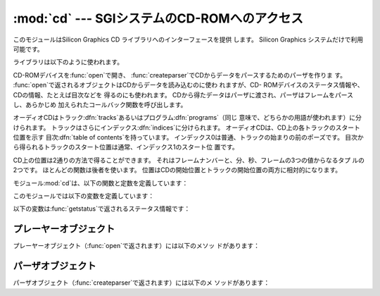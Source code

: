 
:mod:`cd` --- SGIシステムのCD-ROMへのアクセス
==================================

.. module:: cd
   :platform: IRIX
   :synopsis: Silicon GraphicsシステムのCD-ROMへのインターフェース


このモジュールはSilicon Graphics CD ライブラリへのインターフェースを提供 します。 Silicon Graphics
システムだけで利用可能です。

ライブラリは以下のように使われます。

CD-ROMデバイスを:func:`open`で開き、 :func:`createparser`でCDからデータをパースするためのパーザを作りま す。
:func:`open`で返されるオブジェクトはCDからデータを読み込むのに使わ れますが、CD-
ROMデバイスのステータス情報や、CDの情報、たとえば目次などを 得るのにも使われます。
CDから得たデータはパーザに渡され、パーザはフレームをパースし、あらかじめ 加えられたコールバック関数を呼び出します。

オーディオCDはトラック:dfn:`tracks`あるいはプログラム:dfn:`programs`（同じ 意味で、どちらかの用語が使われます）に分けられます。
トラックはさらにインデックス:dfn:`indices`に分けられます。 オーディオCDは、CD上の各トラックのスタート位置を示す 目次:dfn:`table
of contents`を持っています。 インデックス0は普通、トラックの始まりの前のポーズです。
目次から得られるトラックのスタート位置は通常、インデックス1のスタート位 置です。

CD上の位置は2通りの方法で得ることができます。 それはフレームナンバーと、分、秒、フレームの3つの値からなるタプ ルの2つです。
ほとんどの関数は後者を使います。 位置はCDの開始位置とトラックの開始位置の両方に相対的になります。

モジュール:mod:`cd`は、以下の関数と定数を定義しています：


.. function:: createparser()

   不透明なパーザオブジェクトを作って返します。 パーザオブジェクトのメソッドは下に記載されています。


.. function:: msftoframe(minutes, seconds, frames)

   絶対的なタイムコードである``(minutes, seconds,  frames)``の3つ組の表現を、相当するCDのフレームナンバーに変換しま す。


.. function:: open([device[, mode]])

   CD-ROMデバイスを開きます。 不透明なプレーヤーオブジェクトを返します； プレーヤーオブジェクトのメソッドは下に記載されています。
   デバイス*device*はSCSIデバイスファイルの名前で、例えば ``'/dev/scsi/sc0d4l0'``あるいは``None``です。
   もし省略したり、``None``なら、ハードウエアが検索されてCD-ROMデバイス を割り当てます。 *mode*は、省略しないなら``'r'``にすべきです。

このモジュールでは以下の変数を定義しています：


.. exception:: error

   様々なエラーについて発生する例外です。


.. data:: DATASIZE

   オーディオデータの1フレームのサイズです。 これは``audio``タイプのコールバックへ渡されるオーディオデータのサイ ズです。


.. data:: BLOCKSIZE

   オーディオデータが読み取られていないフレーム1つのサイズです。

以下の変数は:func:`getstatus`で返されるステータス情報です：


.. data:: READY

   オーディオCDがロードされて、ドライブが操作可能であることを示します。


.. data:: NODISC

   ドライブにCDがロードされていないことを示します。


.. data:: CDROM

   ドライブにCD-ROMがロードされていることを示します。 続いてplayあるいはreadの操作をすると、I/Oエラーを返します。


.. data:: ERROR

   ディスクや目次を読み込もうとしているときに起こるエラー。


.. data:: PLAYING

   ドライブがオーディオCDをCDプレーヤーモードでオーディオ端子から再生 していることを示します。


.. data:: PAUSED

   ドライブがCDプレーヤーモードで、再生を一時停止していることを示します。


.. data:: STILL

   :const:`PAUSED`と同じですが、古いモデル（non 3301）である Toshiba CD-ROMドライブのものです。
   このドライブはもうSGIから出荷されていません。


.. data:: audio
          pnum
          index
          ptime
          atime
          catalog
          ident
          control

   これらは整数の定数で、パーザのいろいろなタイプのコールバックを示していま
   す。コールバックはCDパーザオブジェクトの:meth:`addcallback`で設定でき ます（下記参照）。


.. _player-objects:

プレーヤーオブジェクト
-----------

プレーヤーオブジェクト（:func:`open`で返されます）には以下のメソッ ドがあります：


.. method:: CD player.allowremoval()

   CD-ROMドライブのイジェクトボタンのロックを解除して、ユーザがCDキャディを 排出するのを許可します。


.. method:: CD player.bestreadsize()

   メソッド:meth:`readda`のパラメータ*num_frames*として最適の値を返 します。 最適値はCD-
   ROMドライブからの連続したデータフローが許可される値が定義され ます。


.. method:: CD player.close()

   プレーヤーオブジェクトと関連付けられたリソースを解放します。 :meth:`close`を呼び出したあとでは、そのオブジェクトに対するメソッドは
   使用できません。


.. method:: CD player.eject()

   CD-ROMドライブからキャディを排出します。


.. method:: CD player.getstatus()

   CD-ROMドライブの現在の状態に関する情報を返します。 返される情報は以下の値からなるタプルです：
   *state*、*track*、*rtime*、*atime*、*ttime*、
   *first*、*last*、*scsi_audio*、*cur_block*。 *rtime*は現在のトラックの初めからの相対的な時間；
   *atime*はディスクの初めからの相対的な時間； *ttime*はディスクの全時間です。 それぞれの値の詳細については、マニュアルページ
   :manpage:`CDgetstatus(3dm)`を参照してください。 *state*の値は以下のうちのどれか一つです：
   :const:`ERROR`、:const:`NODISC`、:const:`READY`、
   :const:`PLAYING`、:const:`PAUSED`、:const:`STILL`、 :const:`CDROM`。


.. method:: CD player.gettrackinfo(track)

   特定のトラックについての情報を返します。 返される情報は、トラックの開始時刻とトラックの時間の長さの二つの要素から なるタプルです。


.. method:: CD player.msftoblock(min, sec, frame)

   分、秒、フレームの3つからなる絶対的なタイムコードを、与えられたCD-ROMド ライブの相当する論理ブロック番号に変換します。
   時刻を比較するには:meth:`msftoblock`よりも:func:`msftoframe`を 使うべきです。 論理ブロック番号は、CD-
   ROMドライブによって必要とされるオフセット値が違う ため、フレームナンバーと異なります。


.. method:: CD player.play(start, play)

   CD-ROMドライブのオーディオCDの特定のトラックから再生を開始します。 CD-ROMドライブのヘッドフォン端子と（備えているなら）オーディオ端子から出
   力されます。 ディスクの最後で再生は停止します。 *start*は再生を開始するCDのトラックナンバーです；
   *play*が0なら、CDは最初の一時停止状態になります。 その状態からメソッド:meth:`togglepause`で再生を開始できます。


.. method:: CD player.playabs(minutes, seconds, frames, play)

   :meth:`play`と似ていますが、開始位置をトラックナンバーの代わりに分、 秒、フレームで与えます。


.. method:: CD player.playtrack(start, play)

   :meth:`play`と似ていますが、トラックの終わりで再生を停止します。


.. method:: CD player.playtrackabs(track, minutes, seconds, frames, play)

   :meth:`play`と似ていますが、指定した絶対的な時刻から再生を開始して、 指定したトラックで終了します。


.. method:: CD player.preventremoval()

   CD-ROMドライブのイジェクトボタンをロックして、ユーザがCDキャディを排出で きないようにします。


.. method:: CD player.readda(num_frames)

   CD-ROMドライブにマウントされたオーディオCDから、指定したフレーム数を読み 込みます。 オーディオフレームのデータを示す文字列を返します。
   この文字列はそのままパーザオブジェクトのメソッド:meth:`parseframe`へ 渡すことができます。


.. method:: CD player.seek(minutes, seconds, frames)

   CD-ROMから次にデジタルオーディオデータを読み込む開始位置のポインタを設定 します。
   ポインタは*minutes*、*seconds*、*frames*で指定した絶対的なタ イムコードの位置に設定されます。
   返される値はポインタが設定された論理ブロック番号です。


.. method:: CD player.seekblock(block)

   CD-ROMから次にデジタルオーディオデータを読み込む開始位置のポインタを設定 します。 ポインタは指定した論理ブロック番号に設定されます。
   返される値はポインタが設定された論理ブロック番号です。


.. method:: CD player.seektrack(track)

   CD-ROMから次にデジタルオーディオデータを読み込む開始位置のポインタを設定 します。 ポインタは指定したトラックに設定されます。
   返される値はポインタが設定された論理ブロック番号です。


.. method:: CD player.stop()

   現在実行中の再生を停止します。


.. method:: CD player.togglepause()

   再生中ならCDを一時停止し、一時停止中なら再生します。


.. _cd-parser-objects:

パーザオブジェクト
---------

パーザオブジェクト（:func:`createparser`で返されます）には以下のメ ソッドがあります：


.. method:: CD parser.addcallback(type, func, arg)

   パーザにコールバックを加えます。 デジタルオーディオストリームの8つの異なるデータタイプのためのコールバッ クをパーザは持っています。
   これらのタイプのための定数は:mod:`cd`モジュールのレベルで定義されてい ます（上記参照）。 コールバックは以下のように呼び出されます：
   ``func(arg, type, data)``、ここで*arg*はユーザが与え た引数、*type*はコールバックの特定のタイプ、*data*はこの
   *type*のコールバックに渡されるデータです。 データのタイプは以下のようにコールバックのタイプによって決まります：

   +-------------+----------------------------------------+
   | Type        | Value                                  |
   +=============+========================================+
   | ``audio``   | :func:`al.writesamps`へそのまま渡すことのできる文字列。 |
   +-------------+----------------------------------------+
   | ``pnum``    | プログラム（トラック）ナンバーを示す整数。                  |
   +-------------+----------------------------------------+
   | ``index``   | インデックスナンバーを示す整数。                       |
   +-------------+----------------------------------------+
   | ``ptime``   | プログラムの時間を示す分、秒、フレームからなるタプル。            |
   +-------------+----------------------------------------+
   | ``atime``   | 絶対的な時刻を示す分、秒、フレームからなるタプル。              |
   +-------------+----------------------------------------+
   | ``catalog`` | CDのカタログナンバーを示す13文字の文字列。                |
   +-------------+----------------------------------------+
   | ``ident``   | 録音のISRC識別番号を示す12文字の文字列。                |
   |             | 文字列は2文字の国別コード、3文字の所有者コード、2文字の年号、5文字のシリ |
   |             | アルナンバーからなります。                          |
   +-------------+----------------------------------------+
   | ``control`` | CDのサブコードデータのコントロールビットを示す整数。            |
   +-------------+----------------------------------------+


.. method:: CD parser.deleteparser()

   パーザを消去して、使用していたメモリを解放します。 この呼び出しのあと、オブジェクトは使用できません。
   オブジェクトへの最後の参照が削除されると、自動的にこのメソッドが呼び出さ れます。


.. method:: CD parser.parseframe(frame)

   :meth:`readda`などから返されたデジタルオーディオCDのデータの1つあるい はそれ以上のフレームをパースします。
   データ内にどういうサブコードがあるかを決定します。 その前のフレームからサブコードが変化していたら、:meth:`parseframe`
   は対応するタイプのコールバックを起動して、フレーム内のサブコードデータを コールバックに渡します。
   Cの関数とは違って、1つ以上のデジタルオーディオデータのフレームをこの メソッドに渡すことができます。


.. method:: CD parser.removecallback(type)

   指定した*type*のコールバックを削除します。


.. method:: CD parser.resetparser()

   サブコードを追跡しているパーザのフィールドをリセットして、初期状態にしま す。
   ディスクを交換したあと、:meth:`resetparser`を呼び出さなければなりませ ん。


